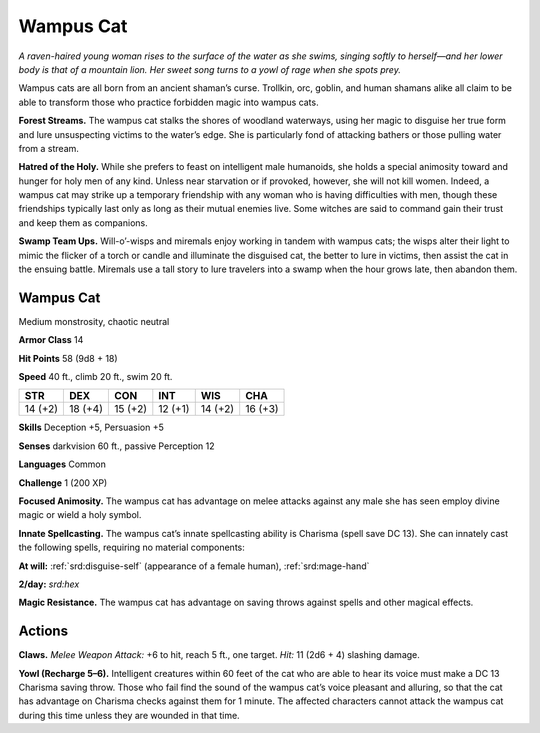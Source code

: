 
.. _tob:wampus-cat:

Wampus Cat
----------

*A raven-haired young woman rises to the surface of the water as
she swims, singing softly to herself—and her lower body is that of
a mountain lion. Her sweet song turns to a yowl of rage when she
spots prey.*

Wampus cats are all born from an ancient shaman’s curse.
Trollkin, orc, goblin, and human shamans alike all claim to
be able to transform those who practice forbidden magic into
wampus cats.

**Forest Streams.** The wampus cat stalks the shores of woodland
waterways, using her magic to disguise her true form and lure
unsuspecting victims to the water’s edge. She is particularly fond
of attacking bathers or those pulling water from a stream.

**Hatred of the Holy.** While she prefers to feast on intelligent
male humanoids, she holds a special animosity toward and
hunger for holy men of any kind. Unless near starvation or if
provoked, however, she will not kill women. Indeed, a wampus
cat may strike up a temporary friendship with any woman who is
having difficulties with men, though these friendships typically
last only as long as their mutual enemies live. Some witches are
said to command gain their trust and keep them as companions.

**Swamp Team Ups.** Will-o’-wisps and miremals enjoy working
in tandem with wampus cats; the wisps alter their light to mimic
the flicker of a torch or candle and illuminate the disguised cat,
the better to lure in victims, then assist the cat in the ensuing
battle. Miremals use a tall story to lure travelers into a swamp
when the hour grows late, then abandon them.

Wampus Cat
~~~~~~~~~~

Medium monstrosity, chaotic neutral

**Armor Class** 14

**Hit Points** 58 (9d8 + 18)

**Speed** 40 ft., climb 20 ft., swim 20 ft.

+-----------+----------+-----------+-----------+-----------+-----------+
| STR       | DEX      | CON       | INT       | WIS       | CHA       |
+===========+==========+===========+===========+===========+===========+
| 14 (+2)   | 18 (+4)  | 15 (+2)   | 12 (+1)   | 14 (+2)   | 16 (+3)   |
+-----------+----------+-----------+-----------+-----------+-----------+

**Skills** Deception +5, Persuasion +5

**Senses** darkvision 60 ft., passive Perception 12

**Languages** Common

**Challenge** 1 (200 XP)

**Focused Animosity.** The wampus cat has advantage on melee
attacks against any male she has seen employ divine magic or
wield a holy symbol.

**Innate Spellcasting.** The wampus cat’s innate spellcasting
ability is Charisma (spell save DC 13). She can innately cast the
following spells, requiring no material components:

**At will:** :ref:`srd:disguise-self` (appearance of a female human), :ref:`srd:mage-hand`

**2/day:** *srd:hex*

**Magic Resistance.** The wampus cat has advantage on saving
throws against spells and other magical effects.

Actions
~~~~~~~

**Claws.** *Melee Weapon Attack:* +6 to hit, reach 5 ft., one target.
*Hit:* 11 (2d6 + 4) slashing damage.

**Yowl (Recharge 5–6).** Intelligent creatures within 60 feet of the
cat who are able to hear its voice must make a DC 13 Charisma
saving throw. Those who fail find the sound of the wampus
cat’s voice pleasant and alluring, so that the cat has advantage
on Charisma checks against them for 1 minute. The affected
characters cannot attack the wampus cat during this time
unless they are wounded in that time.

